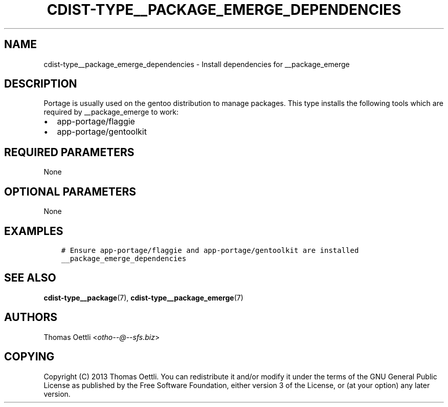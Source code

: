 .\" Man page generated from reStructuredText.
.
.TH "CDIST-TYPE__PACKAGE_EMERGE_DEPENDENCIES" "7" "Apr 20, 2019" "4.11.0" "cdist"
.
.nr rst2man-indent-level 0
.
.de1 rstReportMargin
\\$1 \\n[an-margin]
level \\n[rst2man-indent-level]
level margin: \\n[rst2man-indent\\n[rst2man-indent-level]]
-
\\n[rst2man-indent0]
\\n[rst2man-indent1]
\\n[rst2man-indent2]
..
.de1 INDENT
.\" .rstReportMargin pre:
. RS \\$1
. nr rst2man-indent\\n[rst2man-indent-level] \\n[an-margin]
. nr rst2man-indent-level +1
.\" .rstReportMargin post:
..
.de UNINDENT
. RE
.\" indent \\n[an-margin]
.\" old: \\n[rst2man-indent\\n[rst2man-indent-level]]
.nr rst2man-indent-level -1
.\" new: \\n[rst2man-indent\\n[rst2man-indent-level]]
.in \\n[rst2man-indent\\n[rst2man-indent-level]]u
..
.SH NAME
.sp
cdist\-type__package_emerge_dependencies \- Install dependencies for __package_emerge
.SH DESCRIPTION
.sp
Portage is usually used on the gentoo distribution to manage packages.
This type installs the following tools which are required by __package_emerge to work:
.INDENT 0.0
.IP \(bu 2
app\-portage/flaggie
.IP \(bu 2
app\-portage/gentoolkit
.UNINDENT
.SH REQUIRED PARAMETERS
.sp
None
.SH OPTIONAL PARAMETERS
.sp
None
.SH EXAMPLES
.INDENT 0.0
.INDENT 3.5
.sp
.nf
.ft C
# Ensure app\-portage/flaggie and app\-portage/gentoolkit are installed
__package_emerge_dependencies
.ft P
.fi
.UNINDENT
.UNINDENT
.SH SEE ALSO
.sp
\fBcdist\-type__package\fP(7), \fBcdist\-type__package_emerge\fP(7)
.SH AUTHORS
.sp
Thomas Oettli <\fI\%otho\-\-@\-\-sfs.biz\fP>
.SH COPYING
.sp
Copyright (C) 2013 Thomas Oettli. You can redistribute it
and/or modify it under the terms of the GNU General Public License as
published by the Free Software Foundation, either version 3 of the
License, or (at your option) any later version.
.\" Generated by docutils manpage writer.
.
